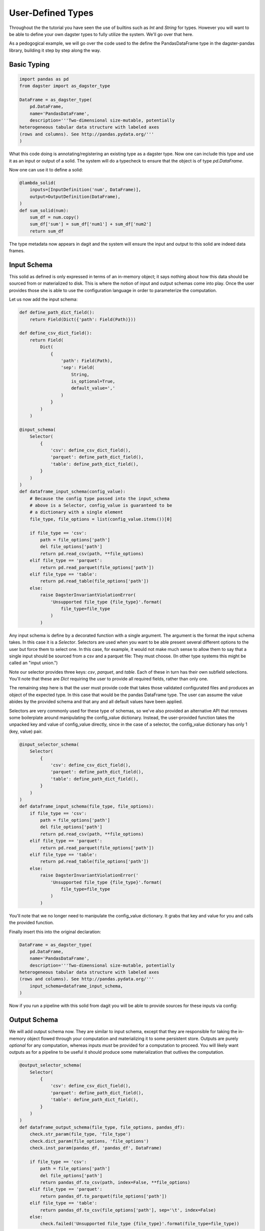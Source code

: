 User-Defined Types
------------------

Throughout the the tutorial you have seen the use of builtins such as `Int` and `String` for types.
However you will want to be able to define your own dagster types to fully utilize the system. We'll
go over that here.

As a pedogogical example, we will go over the code used to the define the PandasDataFrame type in the
dagster-pandas library, building it step by step along the way.

Basic Typing
^^^^^^^^^^^^

.. code-block:: py

    import pandas as pd
    from dagster import as_dagster_type

    DataFrame = as_dagster_type(
        pd.DataFrame,
        name='PandasDataFrame',
        description='''Two-dimensional size-mutable, potentially
    heterogeneous tabular data structure with labeled axes 
    (rows and columns). See http://pandas.pydata.org/'''
    )

What this code doing is annotating/registering an existing type as a dagster type. Now one can include
this type and use it as an input or output of a solid. The system will do a typecheck to ensure
that the object is of type `pd.DataFrame`.

Now one can use it to define a solid:

.. code-block:: py

    @lambda_solid(
        inputs=[InputDefinition('num', DataFrame)],
        output=OutputDefinition(DataFrame),
    )
    def sum_solid(num):
        sum_df = num.copy()
        sum_df['sum'] = sum_df['num1'] + sum_df['num2']
        return sum_df

The type metadata now appears in dagit and the system will ensure the input and output to this
solid are indeed data frames.

Input Schema
^^^^^^^^^^^^

This solid as defined is only expressed in terms of an in-memory object; it says nothing about
how this data should be sourced from or materialized to disk. This is where the notion of
input and output schemas come into play. Once the user provides those she is able to use
the configuration language in order to parameterize the computation.

Let us now add the input schema:

.. code-block:: py

    def define_path_dict_field():
        return Field(Dict({'path': Field(Path)}))

    def define_csv_dict_field():
        return Field(
            Dict(
                {
                    'path': Field(Path), 
                    'sep': Field(
                        String,
                        is_optional=True,
                        default_value=','
                    )
                }
            )
        )

    @input_schema(
        Selector(
            {
                'csv': define_csv_dict_field(),
                'parquet': define_path_dict_field(),
                'table': define_path_dict_field(),
            }
        )
    )
    def dataframe_input_schema(config_value):
        # Because the config type passed into the input_schema
        # above is a Selector, config_value is guaranteed to be
        # a dictionary with a single element
        file_type, file_options = list(config_value.items())[0]

        if file_type == 'csv':
            path = file_options['path']
            del file_options['path']
            return pd.read_csv(path, **file_options)
        elif file_type == 'parquet':
            return pd.read_parquet(file_options['path'])
        elif file_type == 'table':
            return pd.read_table(file_options['path'])
        else:
            raise DagsterInvariantViolationError(
                'Unsupported file_type {file_type}'.format(
                    file_type=file_type
                )
            )

Any input schema is define by a decorated function with a single argument. The argument is the
format the input schema takes. In this case it is a `Selector`. Selectors are used when you want
to be able present several different options to the user but force them to select one. In this case,
for example, it would not make much sense to allow them to say that a single input should be sourced
from a csv and a parquet file: They must choose. (In other type systems this might be called an "input
union.")

Note our selector provides three keys: `csv`, `parquet`, and `table`. Each of these in turn has
their own subfield selections. You'll note that these are `Dict` requiring the user to provide all
required fields, rather than only one.

The remaining step here is that the user must provide code that takes those validated configurated
files and produces an object of the expected type. In this case that would be the pandas DataFrame
type. The user can assume the value abides by the provided schema and that any and all default
values have been applied.

Selectors are very commonly used for these type of schemas, so we've also provided an alternative
API that removes some boilerplate around manipulating the config_value dictionary. Instead, the
user-provided function takes the unpacked key and value of config_value directly, since in the
case of a selector, the config_value dictionary has only 1 (key, value) pair.

.. code-block:: py

    @input_selector_schema(
        Selector(
            {
                'csv': define_csv_dict_field(),
                'parquet': define_path_dict_field(),
                'table': define_path_dict_field(),
            }
        )
    )
    def dataframe_input_schema(file_type, file_options):
        if file_type == 'csv':
            path = file_options['path']
            del file_options['path']
            return pd.read_csv(path, **file_options)
        elif file_type == 'parquet':
            return pd.read_parquet(file_options['path'])
        elif file_type == 'table':
            return pd.read_table(file_options['path'])
        else:
            raise DagsterInvariantViolationError('
                'Unsupported file_type {file_type}'.format(
                    file_type=file_type
                )
            )

You'll note that we no longer need to manipulate the config_value dictionary. It grabs
that key and value for you and calls the provided function.

Finally insert this into the original declaration:

.. code-block:: py

    DataFrame = as_dagster_type(
        pd.DataFrame,
        name='PandasDataFrame',
        description='''Two-dimensional size-mutable, potentially
    heterogeneous tabular data structure with labeled axes 
    (rows and columns). See http://pandas.pydata.org/'''
        input_schema=dataframe_input_schema,
    )

Now if you run a pipeline with this solid from dagit you will be able to provide sources for
these inputs via config:

.. image:: types_figure_one.png

Output Schema
^^^^^^^^^^^^^

We will add output schema now. They are similar to input schema, except that they are responsible
for taking the in-memory object flowed through your computation and materializing it to some
persistent store. Outputs are purely *optional* for any computation, whereas inputs *must* be provided
for a computation to proceed. You will likely want outputs as for a pipeline to be useful it
should produce some materialization that outlives the computation.

.. code-block:: py

    @output_selector_schema(
        Selector(
            {
                'csv': define_csv_dict_field(),
                'parquet': define_path_dict_field(),
                'table': define_path_dict_field(),
            }
        )
    )
    def dataframe_output_schema(file_type, file_options, pandas_df):
        check.str_param(file_type, 'file_type')
        check.dict_param(file_options, 'file_options')
        check.inst_param(pandas_df, 'pandas_df', DataFrame)

        if file_type == 'csv':
            path = file_options['path']
            del file_options['path']
            return pandas_df.to_csv(path, index=False, **file_options)
        elif file_type == 'parquet':
            return pandas_df.to_parquet(file_options['path'])
        elif file_type == 'table':
            return pandas_df.to_csv(file_options['path'], sep='\t', index=False)
        else:
            check.failed('Unsupported file_type {file_type}'.format(file_type=file_type))

This has a similar aesthetic to an input schema but performs a different function. Notice that
it takes a third argument, `pandas_df` (it can be named anything), that is the value that was
outputted from the solid in question. It then takes the configuration data as "instructions" as to
how to materialize the value.

One connects the output schema to the type as follows:

.. code-block:: py

    DataFrame = as_dagster_type(
        pd.DataFrame,
        name='PandasDataFrame',
        description='''Two-dimensional size-mutable, potentially
    heterogeneous tabular data structure with labeled axes 
    (rows and columns). See http://pandas.pydata.org/'''
        input_schema=dataframe_input_schema,
        output_schema=dataframe_output_schema,
    )
 
Now we can provide a list of materializations to a given execution.

.. image:: types_figure_two.png

You'll note you can provide an arbitrary number of materializations. You can materialize any
given output any number of times in any number of formats.

.. image:: types_figure_three.png
